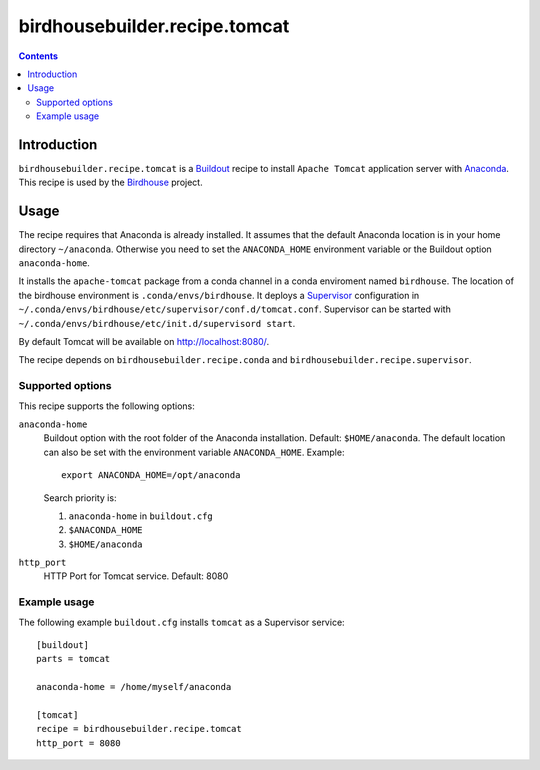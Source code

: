 ******************************
birdhousebuilder.recipe.tomcat
******************************

.. image:: https://travis-ci.org/bird-house/birdhousebuilder.recipe.tomcat.svg?branch=master
   :target: https://travis-ci.org/bird-house/birdhousebuilder.recipe.tomcat
   :alt: Travis Build

.. contents::

Introduction
************

``birdhousebuilder.recipe.tomcat`` is a `Buildout`_ recipe to install ``Apache Tomcat`` application server with `Anaconda`_. This recipe is used by the `Birdhouse`_ project. 

.. _`Buildout`: http://buildout.org/
.. _`Anaconda`: http://www.continuum.io/
.. _`Supervisor`: http://supervisord.org/
.. _`Apache Tomcat`: https://tomcat.apache.org/
.. _`Birdhouse`: http://bird-house.github.io/

Usage
*****

The recipe requires that Anaconda is already installed. It assumes that the default Anaconda location is in your home directory ``~/anaconda``. Otherwise you need to set the ``ANACONDA_HOME`` environment variable or the Buildout option ``anaconda-home``.

It installs the ``apache-tomcat`` package from a conda channel in a conda enviroment named ``birdhouse``. The location of the birdhouse environment is ``.conda/envs/birdhouse``. It deploys a `Supervisor`_ configuration in ``~/.conda/envs/birdhouse/etc/supervisor/conf.d/tomcat.conf``. Supervisor can be started with ``~/.conda/envs/birdhouse/etc/init.d/supervisord start``.

By default Tomcat will be available on http://localhost:8080/.

The recipe depends on ``birdhousebuilder.recipe.conda`` and ``birdhousebuilder.recipe.supervisor``.

Supported options
=================

This recipe supports the following options:

``anaconda-home``
   Buildout option with the root folder of the Anaconda installation. Default: ``$HOME/anaconda``.
   The default location can also be set with the environment variable ``ANACONDA_HOME``. Example::

     export ANACONDA_HOME=/opt/anaconda

   Search priority is:

   1. ``anaconda-home`` in ``buildout.cfg``
   2. ``$ANACONDA_HOME``
   3. ``$HOME/anaconda``

``http_port``
   HTTP Port for Tomcat service. Default: 8080

Example usage
=============

The following example ``buildout.cfg`` installs ``tomcat`` as a Supervisor service::

  [buildout]
  parts = tomcat

  anaconda-home = /home/myself/anaconda

  [tomcat]
  recipe = birdhousebuilder.recipe.tomcat
  http_port = 8080



